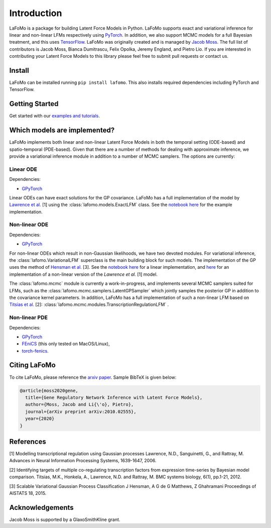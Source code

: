 ------------
Introduction
------------

LaFoMo is a package for building Latent Force Models in Python. LaFoMo supports exact and variational inference for linear and non-linear LFMs respectively using `PyTorch <https://pytorch.org/>`_. In addition, we also support MCMC models for a full Bayesian treatment, and this uses `TensorFlow <https://www.tensorflow.org/>`_. LaFoMo was originally created and is managed by `Jacob Moss <https://www.cl.cam.ac.uk/~jm2311/>`_.
The full list of contributors is Jacob Moss, Bianca Dumitrascu, Felix Opolka, Jeremy England, and Pietro Lio. If you are interested in contributing your Latent Force Models to this library please feel free to submit pull requests or contact us.

Install
-------

LaFoMo can be installed running ``pip install lafomo``. This also installs required dependencies including PyTorch and TensorFlow.

.. Version history is documented `here <https://github.com/mossjacob/lafomo/blob/master/RELEASE.md>`_.


Getting Started
---------------
Get started with our `examples and tutorials <notebooks_list.html>`_.


Which models are implemented?
-----------------------------
LaFoMo implements both linear and non-linear Latent Force Models in both the temporal setting (ODE-based) and spatio-temporal (PDE-based). Given that there are a number of methods for dealing with approximate inference, we provide a variational inference module in addition to a number of MCMC samplers. The options are currently:

Linear ODE
""""""""""

Dependencies:

* `GPyTorch <https://gpytorch.ai/>`_

Linear ODEs can have exact solutions for the GP covariance. LaFoMo has a full implementation of the model by `Lawrence et al. <http://papers.nips.cc/paper/3119-modelling-transcriptional-regulation-using-gaussian-processes.pdf>`_ [1] using the :class:`lafomo.models.ExactLFM` class. See the `notebook here <notebooks/linear/exact.html>`_ for the example implementation.


Non-linear ODE
""""""""""""""

Dependencies:

* `GPyTorch <https://gpytorch.ai/>`_

For non-linear ODEs which result in non-Gaussian likelihoods, we have two devoted modules. For variational inference, the :class:`lafomo.VariationalLFM` superclass is the main building block for such models. The implementation of the GP uses the method of `Hensman et al. <http://proceedings.mlr.press/v38/hensman15.pdf>`_ [3]. See the `notebook here <notebooks/linear/variational.html>`_ for a linear implementation, and `here <notebooks/nonlinear/variational.html>`_ for an implementation of a non-linear version of the *Lawrence et al.* [1] model.

The :class:`lafomo.mcmc` module is currently a work-in-progress, and implements several MCMC samplers suited for LFMs, such as the :class:`lafomo.mcmc.samplers.LatentGPSampler` which jointly samples the posterior GP in addition to the covariance kernel parameters. In addition, LaFoMo has a full implementation of such a non-linear LFM based on `Titsias et al. <https://bmcsystbiol.biomedcentral.com/articles/10.1186/1752-0509-6-53>`_ [2]: :class:`lafomo.mcmc.modules.TranscriptionRegulationLFM`  .


Non-linear PDE
""""""""""""""

Dependencies:

* `GPyTorch <https://gpytorch.ai/>`_

* `FEniCS <https://fenicsproject.org/download/>`_ (this only tested on MacOS/Linux),

* `torch-fenics <https://github.com/barkm/torch-fenics/>`_.



Citing LaFoMo
-------------

To cite LaFoMo, please reference the `arxiv paper <https://arxiv.org/abs/2010.02555>`_. Sample BibTeX is given below:

.. code-block:: bib

    @article{moss2020gene,
      title={Gene Regulatory Network Inference with Latent Force Models},
      author={Moss, Jacob and Li{\'o}, Pietro},
      journal={arXiv preprint arXiv:2010.02555},
      year={2020}
    }


References
----------
[1] Modelling transcriptional regulation using Gaussian processes
Lawrence, N.D., Sanguinetti, G., and Rattray, M.
Advances in Neural Information Processing Systems, 1639-1647, 2006.

[2] Identifying targets of multiple co-regulating transcription factors from expression time-series by Bayesian model comparison.
Titsias, M.K., Honkela, A., Lawrence, N.D. and Rattray, M.
BMC systems biology, 6(1), pp.1-21, 2012.

[3] Scalable Variational Gaussian Process Classification
J Hensman, A G de G Matthews, Z Ghahramani
Proceedings of AISTATS 18, 2015.


Acknowledgements
----------------

Jacob Moss is supported by a GlaxoSmithKline grant.